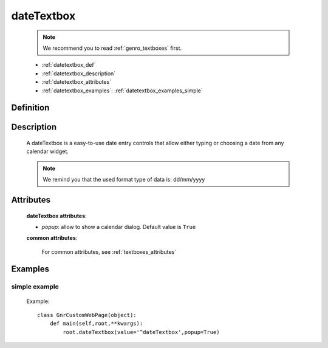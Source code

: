 .. _genro_datetextbox:

===========
dateTextbox
===========

    .. note:: We recommend you to read :ref:`genro_textboxes` first.
    
    * :ref:`datetextbox_def`
    * :ref:`datetextbox_description`
    * :ref:`datetextbox_attributes`
    * :ref:`datetextbox_examples`: :ref:`datetextbox_examples_simple`

.. _datetextbox_def:

Definition
==========

    .. method:: pane.dateTextbox([**kwargs])

.. _datetextbox_description:

Description
===========

    A dateTextbox is a easy-to-use date entry controls that allow either typing or choosing a date from any calendar widget.
    
    .. note:: We remind you that the used format type of data is: dd/mm/yyyy

.. _datetextbox_attributes:

Attributes
==========
    
    **dateTextbox attributes**:
    
    * *popup*: allow to show a calendar dialog. Default value is ``True``
    
    **common attributes**:
    
        For common attributes, see :ref:`textboxes_attributes`
        
.. _datetextbox_examples:

Examples
========

.. _datetextbox_examples_simple:

simple example
--------------

    Example::
    
        class GnrCustomWebPage(object):
            def main(self,root,**kwargs):
                root.dateTextbox(value='^dateTextbox',popup=True)
                